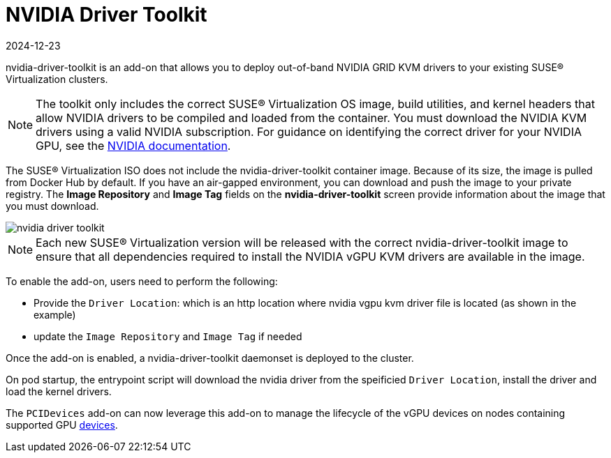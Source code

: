 = NVIDIA Driver Toolkit
:revdate: 2024-12-23
:page-revdate: {revdate}

nvidia-driver-toolkit is an add-on that allows you to deploy out-of-band NVIDIA GRID KVM drivers to your existing SUSE® Virtualization clusters.

[NOTE]
====
The toolkit only includes the correct SUSE® Virtualization OS image, build utilities, and kernel headers that allow NVIDIA drivers to be compiled and loaded from the container. You must download the NVIDIA KVM drivers using a valid NVIDIA subscription. For guidance on identifying the correct driver for your NVIDIA GPU, see the https://www.nvidia.com/en-au/drivers/vgpu-software-driver/[NVIDIA documentation].
====

The SUSE® Virtualization ISO does not include the nvidia-driver-toolkit container image. Because of its size, the image is pulled from Docker Hub by default. If you have an air-gapped environment, you can download and push the image to your private registry. The *Image Repository* and *Image Tag* fields on the *nvidia-driver-toolkit* screen provide information about the image that you must download.

image::advanced/nvidia-driver-toolkit.png[]

[NOTE]
====
Each new SUSE® Virtualization version will be released with the correct nvidia-driver-toolkit image to ensure that all dependencies required to install the NVIDIA vGPU KVM drivers are available in the image.
====

To enable the add-on, users need to perform the following:

* Provide the `Driver Location`: which is an http location where nvidia vgpu kvm driver file is located (as shown in the example)
* update the `Image Repository` and `Image Tag` if needed

Once the add-on is enabled, a nvidia-driver-toolkit daemonset is deployed to the cluster.

On pod startup, the entrypoint script will download the nvidia driver from the speificied `Driver Location`, install the driver and load the kernel drivers.

The `PCIDevices` add-on can now leverage this add-on to manage the lifecycle of the vGPU devices on nodes containing supported GPU xref:../hosts/vgpu-support.adoc[devices].
